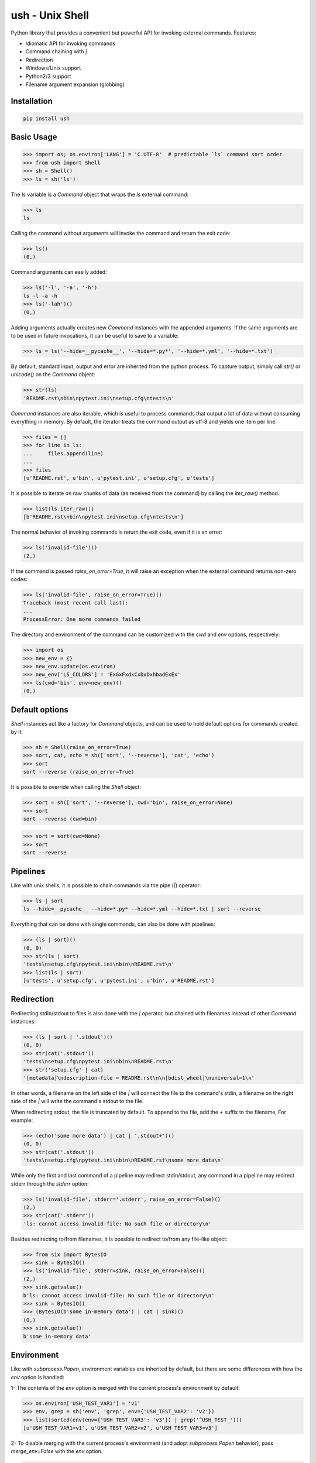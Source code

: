 .. vim: ft=doctest
ush - Unix Shell
================

.. image:: https://circleci.com/gh/tarruda/python-ush.svg?style=svg
    :target: https://circleci.com/gh/tarruda/python-ush

.. image:: https://ci.appveyor.com/api/projects/status/p5n9fy83nx4ac24b?svg=true
    :target: https://ci.appveyor.com/project/tarruda/python-ush

Python library that provides a convenient but powerful API for invoking external
commands. Features:

- Idiomatic API for invoking commands
- Command chaining with `|`
- Redirection
- Windows/Unix support
- Python2/3 support
- Filename argument expansion (globbing)

Installation
------------

.. code-block::

  pip install ush


Basic Usage
-----------

>>> import os; os.environ['LANG'] = 'C.UTF-8'  # predictable `ls` command sort order
>>> from ush import Shell
>>> sh = Shell()
>>> ls = sh('ls')

The `ls` variable is a `Command` object that wraps the `ls` external command:

>>> ls
ls

Calling the command without arguments will invoke the command and return the
exit code:

>>> ls()
(0,)

Command arguments can easily added:

>>> ls('-l', '-a', '-h')
ls -l -a -h
>>> ls('-lah')()
(0,)

Adding arguments actually creates new `Command` instances with the appended
arguments. If the same arguments are to be used in future invocations, it can be
useful to save to a variable:

>>> ls = ls('--hide=__pycache__', '--hide=*.py*', '--hide=*.yml', '--hide=*.txt')

By default, standard input, output and error are inherited from the python
process. To capture output, simply call `str()` or `unicode()` on the `Command`
object:

>>> str(ls)
'README.rst\nbin\npytest.ini\nsetup.cfg\ntests\n'

`Command` instances are also iterable, which is useful to process commands that
output a lot of data without consuming everything in memory. By default, the
iterator treats the command output as utf-8 and yields one item per line:

>>> files = []
>>> for line in ls:
...     files.append(line)
...
>>> files
[u'README.rst', u'bin', u'pytest.ini', u'setup.cfg', u'tests']

It is possible to iterate on raw chunks of data (as received from the command)
by calling the `iter_raw()` method.

>>> list(ls.iter_raw())
[b'README.rst\nbin\npytest.ini\nsetup.cfg\ntests\n']

The normal behavior of invoking commands is return the exit code, even if it is
an error:

>>> ls('invalid-file')()
(2,)

If the command is passed `raise_on_error=True`, it will raise an exception when
the external command returns non-zero codes: 

>>> ls('invalid-file', raise_on_error=True)()
Traceback (most recent call last):
...
ProcessError: One more commands failed

The directory and environment of the command can be customized with the `cwd`
and `env` options, respectively:

>>> import os
>>> new_env = {}
>>> new_env.update(os.environ)
>>> new_env['LS_COLORS'] = 'ExGxFxdxCxDxDxhbadExEx'
>>> ls(cwd='bin', env=new_env)()
(0,)

Default options
---------------

`Shell` instances act like a factory for `Command` objects, and can be used to
hold default options for commands created by it:

>>> sh = Shell(raise_on_error=True)
>>> sort, cat, echo = sh(['sort', '--reverse'], 'cat', 'echo')
>>> sort
sort --reverse (raise_on_error=True)

It is possible to override when calling the `Shell` object:

>>> sort = sh(['sort', '--reverse'], cwd='bin', raise_on_error=None)
>>> sort
sort --reverse (cwd=bin)

>>> sort = sort(cwd=None)
>>> sort
sort --reverse

Pipelines
---------

Like with unix shells, it is possible to chain commands via the pipe (`|`)
operator:

>>> ls | sort
ls --hide=__pycache__ --hide=*.py* --hide=*.yml --hide=*.txt | sort --reverse

Everything that can be done with single commands, can also be done with
pipelines:

>>> (ls | sort)()
(0, 0)
>>> str(ls | sort)
'tests\nsetup.cfg\npytest.ini\nbin\nREADME.rst\n'
>>> list(ls | sort)
[u'tests', u'setup.cfg', u'pytest.ini', u'bin', u'README.rst']

Redirection
-----------

Redirecting stdin/stdout to files is also done with the `|` operator, but
chained with filenames instead of other `Command` instances:

>>> (ls | sort | '.stdout')()
(0, 0)
>>> str(cat('.stdout'))
'tests\nsetup.cfg\npytest.ini\nbin\nREADME.rst\n'
>>> str('setup.cfg' | cat)
'[metadata]\ndescription-file = README.rst\n\n[bdist_wheel]\nuniversal=1\n'

In other words, a filename on the left side of the `|` will connect the file to
the command's stdin, a filename on the right side of the `|` will write the
command's stdout to the file.

When redirecting stdout, the file is truncated by default. To append to the
file, add the `+` suffix to the filename, For example:

>>> (echo('some more data') | cat | '.stdout+')()
(0, 0)
>>> str(cat('.stdout'))
'tests\nsetup.cfg\npytest.ini\nbin\nREADME.rst\nsome more data\n'

While only the first and last command of a pipeline may redirect stdin/stdout,
any command in a pipeline may redirect stderr through the `stderr` option: 

>>> ls('invalid-file', stderr='.stderr', raise_on_error=False)()
(2,)
>>> str(cat('.stderr'))
'ls: cannot access invalid-file: No such file or directory\n'

Besides redirecting to/from filenames, it is possible to redirect to/from any
file-like object:

>>> from six import BytesIO
>>> sink = BytesIO()
>>> ls('invalid-file', stderr=sink, raise_on_error=False)()
(2,)
>>> sink.getvalue()
b'ls: cannot access invalid-file: No such file or directory\n'
>>> sink = BytesIO()
>>> (BytesIO(b'some in-memory data') | cat | sink)()
(0,)
>>> sink.getvalue()
b'some in-memory data'


Environment
-----------

Like with `subprocess.Popen`, environment variables are inherited by default,
but there are some differences with how the `env` option is handled:

1- The contents of the `env` option is merged with the current process's
environment by default:

>>> os.environ['USH_TEST_VAR1'] = 'v1'
>>> env, grep = sh('env', 'grep', env={'USH_TEST_VAR2': 'v2'})
>>> list(sorted(env(env={'USH_TEST_VAR3': 'v3'}) | grep('^USH_TEST_')))
[u'USH_TEST_VAR1=v1', u'USH_TEST_VAR2=v2', u'USH_TEST_VAR3=v3']

2- To disable merging with the current process's environment (and adopt
`subprocess.Popen` behavior), pass `merge_env=False` with the `env` option.

>>> list(sorted(env(env={'USH_TEST_VAR3': 'v3'}, merge_env=False) | grep('^USH_TEST_')))
[u'USH_TEST_VAR2=v2', u'USH_TEST_VAR3=v3']

3- Variables can be cleared in the child process by passing a `None` value.

>>> list(sorted(env(env={'USH_TEST_VAR1': None}) | grep('^USH_TEST_')))
[u'USH_TEST_VAR2=v2', u'USH_TEST_VAR3=v3']

As shown in the above examples, setting the `env` option always merges the
variables with previous invocations. To clear the value of the option, simply
pass `None` as the `env` option:

>>> env = env(env=None)
>>> list(sorted(env | grep('^USH_TEST_')))
[u'USH_TEST_VAR1=v1']
>>> env = env(env={'USH_TEST_VAR2': '2'})
>>> list(sorted(env | grep('^USH_TEST_')))
[u'USH_TEST_VAR1=v1', u'USH_TEST_VAR2=2']


Globbing
--------

Arguments passed to `Command` instances can be subject to filename
expansion. This feature is enabled with the `glob` option:

>>> echo = echo(glob=True)
>>> list(sorted(str(echo('*.py')).split()))
['helper.py', 'setup.py', 'ush.py']

To prevent messing with command switches, arguments starting with "-" are not
expanded:

>>> list(sorted(str(echo('-*.py')).split()))
['-*.py']

With Python 3.5+, this expansion can be recursive:

>>> list(sorted(str(echo('**/__init__.py')).split())) # doctest: +SKIP
['bin/__init__.py', 'tests/__init__.py']

Expansion is done relative to the command's `cwd`:

>>> list(sorted(str(echo('**/__init__.py', cwd='bin')).split())) # doctest: +SKIP
['__init__.py']
>>> list(sorted(str(echo('../**/__init__.py', cwd='bin')).split())) # doctest: +SKIP
['../tests/__init__.py', '__init__.py']
